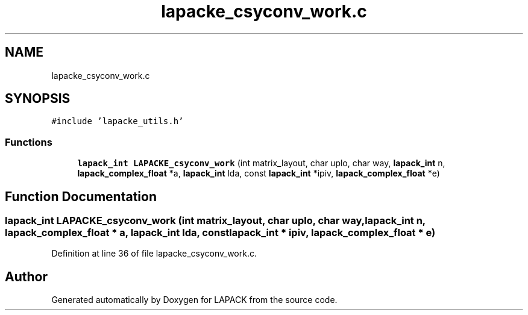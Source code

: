 .TH "lapacke_csyconv_work.c" 3 "Tue Nov 14 2017" "Version 3.8.0" "LAPACK" \" -*- nroff -*-
.ad l
.nh
.SH NAME
lapacke_csyconv_work.c
.SH SYNOPSIS
.br
.PP
\fC#include 'lapacke_utils\&.h'\fP
.br

.SS "Functions"

.in +1c
.ti -1c
.RI "\fBlapack_int\fP \fBLAPACKE_csyconv_work\fP (int matrix_layout, char uplo, char way, \fBlapack_int\fP n, \fBlapack_complex_float\fP *a, \fBlapack_int\fP lda, const \fBlapack_int\fP *ipiv, \fBlapack_complex_float\fP *e)"
.br
.in -1c
.SH "Function Documentation"
.PP 
.SS "\fBlapack_int\fP LAPACKE_csyconv_work (int matrix_layout, char uplo, char way, \fBlapack_int\fP n, \fBlapack_complex_float\fP * a, \fBlapack_int\fP lda, const \fBlapack_int\fP * ipiv, \fBlapack_complex_float\fP * e)"

.PP
Definition at line 36 of file lapacke_csyconv_work\&.c\&.
.SH "Author"
.PP 
Generated automatically by Doxygen for LAPACK from the source code\&.
